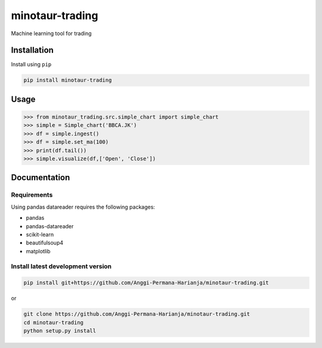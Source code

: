 
minotaur-trading
=================
Machine learning tool for trading

.. image:: https://img.shields.io/pypi/v/minotaur-trading.svg
    :target: https://pypi.org/project/minotaur-trading/

.. image:: https://coveralls.io/repos/github/Anggi-Permana-Harianja/minotaur-trading/badge.svg?branch=master
    :target: https://coveralls.io/github/Anggi-Permana-Harianja/minotaur-trading?branch=master
    
.. image:: https://codecov.io/gh/Anggi-Permana-Harianja/minotaur-trading/branch/master/graph/badge.svg
  :target: https://codecov.io/gh/Anggi-Permana-Harianja/minotaur-trading
  
Installation
------------

Install using ``pip``

.. code-block:: shell

   pip install minotaur-trading

Usage
-----

.. code-block:: python

  >>> from minotaur_trading.src.simple_chart import simple_chart
  >>> simple = Simple_chart('BBCA.JK')
  >>> df = simple.ingest()
  >>> df = simple.set_ma(100)
  >>> print(df.tail())
  >>> simple.visualize(df,['Open', 'Close'])

Documentation
-------------


Requirements
~~~~~~~~~~~~

Using pandas datareader requires the following packages:

* pandas
* pandas-datareader
* scikit-learn
* beautifulsoup4
* matplotlib


Install latest development version
~~~~~~~~~~~~~~~~~~~~~~~~~~~~~~~~~~

.. code-block:: shell

   pip install git+https://github.com/Anggi-Permana-Harianja/minotaur-trading.git

or

.. code-block:: shell

   git clone https://github.com/Anggi-Permana-Harianja/minotaur-trading.git
   cd minotaur-trading
   python setup.py install
